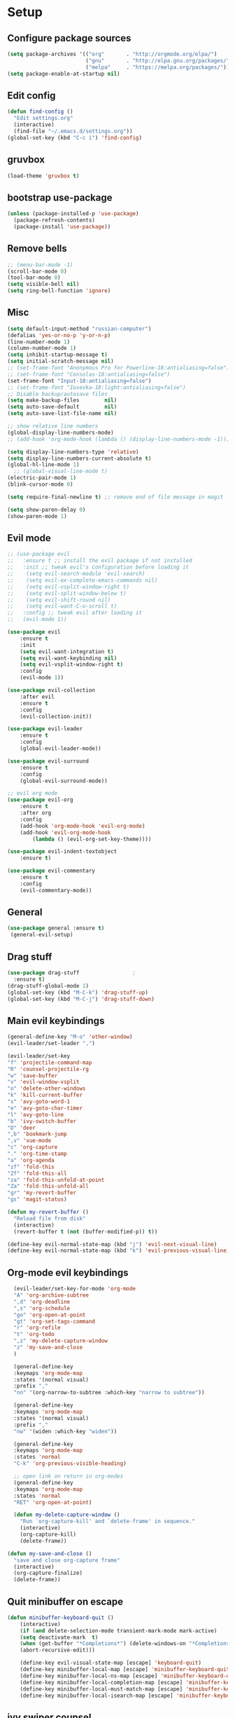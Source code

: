 * Setup

** Configure package sources
#+BEGIN_SRC emacs-lisp
  (setq package-archives '(("org"       . "http://orgmode.org/elpa/")
                           ("gnu"       . "http://elpa.gnu.org/packages/")
                           ("melpa"     . "https://melpa.org/packages/")))
  (setq package-enable-at-startup nil)
#+END_SRC

** Edit config
#+BEGIN_SRC emacs-lisp
  (defun find-config ()
    "Edit settings.org"
    (interactive)
    (find-file "~/.emacs.d/settings.org"))
  (global-set-key (kbd "C-c i") 'find-config)
#+END_SRC

** gruvbox
#+BEGIN_SRC emacs-lisp
  (load-theme 'gruvbox t)
#+END_SRC

** bootstrap use-package
#+BEGIN_SRC emacs-lisp
  (unless (package-installed-p 'use-package)
    (package-refresh-contents)
    (package-install 'use-package))
#+END_SRC

** Remove bells
#+BEGIN_SRC emacs-lisp
  ;; (menu-bar-mode -1)
  (scroll-bar-mode 0)
  (tool-bar-mode 0)
  (setq visible-bell nil)
  (setq ring-bell-function 'ignore)
#+END_SRC

** Misc
#+BEGIN_SRC emacs-lisp
  (setq default-input-method "russian-computer")
  (defalias 'yes-or-no-p 'y-or-n-p)
  (line-number-mode 1)
  (column-number-mode 1)
  (setq inhibit-startup-message t)
  (setq initial-scratch-message nil)
  ;; (set-frame-font "Anonymous Pro for Powerline-18:antialiasing=false")
  ;; (set-frame-font "Consolas-18:antialiasing=false")
  (set-frame-font "Input-18:antialiasing=false")
  ;; (set-frame-font "Iosevka-18:light:antialiasing=false")
  ;; Disable backup/autosave files
  (setq make-backup-files        nil)
  (setq auto-save-default        nil)
  (setq auto-save-list-file-name nil)

  ;; show relative line numbers
  (global-display-line-numbers-mode)
  ;; (add-hook 'org-mode-hook (lambda () (display-line-numbers-mode -1))) ;; remove line numbers in org

  (setq display-line-numbers-type 'relative)
  (setq display-line-numbers-current-absolute t)
  (global-hl-line-mode 1)
    ;; (global-visual-line-mode t)
  (electric-pair-mode 1)
  (blink-cursor-mode 0)

  (setq require-final-newline t) ;; remove end of file message in magit

  (setq show-paren-delay 0)
  (show-paren-mode 1)

#+END_SRC

** Evil mode
#+BEGIN_SRC emacs-lisp
;; (use-package evil
;;   :ensure t ;; install the evil package if not installed
;;   :init ;; tweak evil's configuration before loading it
;;    (setq evil-search-module 'evil-search)
;;    (setq evil-ex-complete-emacs-commands nil)
;;    (setq evil-vsplit-window-right t)
;;    (setq evil-split-window-below t)
;;    (setq evil-shift-round nil)
;;    (setq evil-want-C-u-scroll t)
;;   :config ;; tweak evil after loading it
;;   (evil-mode 1))

(use-package evil
    :ensure t
    :init
    (setq evil-want-integration t)
    (setq evil-want-keybinding nil)
    (setq evil-vsplit-window-right t)
    :config
    (evil-mode 1))

(use-package evil-collection
    :after evil
    :ensure t
    :config
    (evil-collection-init))

(use-package evil-leader
    :ensure t
    :config
    (global-evil-leader-mode))

(use-package evil-surround
    :ensure t
    :config
    (global-evil-surround-mode))

;; evil org mode
(use-package evil-org
    :ensure t
    :after org
    :config
    (add-hook 'org-mode-hook 'evil-org-mode)
    (add-hook 'evil-org-mode-hook
	    (lambda () (evil-org-set-key-theme))))

(use-package evil-indent-textobject
    :ensure t)

(use-package evil-commentary
    :ensure t
    :config
    (evil-commentary-mode))

#+END_SRC

** General
#+BEGIN_SRC emacs-lisp
  (use-package general :ensure t)
   (general-evil-setup)

#+END_SRC

** Drag stuff
#+BEGIN_SRC emacs-lisp
  (use-package drag-stuff                 ;
    :ensure t)
  (drag-stuff-global-mode 1)
  (global-set-key (kbd "M-C-k") 'drag-stuff-up)
  (global-set-key (kbd "M-C-j") 'drag-stuff-down)

#+END_SRC

** Main evil keybindings
#+BEGIN_SRC emacs-lisp
    (general-define-key "M-o" 'other-window)
    (evil-leader/set-leader ",")

    (evil-leader/set-key
	"f" 'projectile-command-map
	"R" 'counsel-projectile-rg
	"w" 'save-buffer
	"v" 'evil-window-vsplit
	"o" 'delete-other-windows
	"k" 'kill-current-buffer
	"s" 'avy-goto-word-1
	"e" 'avy-goto-char-timer
	"l" 'avy-goto-line
	"b" 'ivy-switch-buffer
	"D" 'deer
	",b" 'bookmark-jump
	",v" 'vue-mode
	"c" 'org-capture
	"." 'org-time-stamp
	"a" 'org-agenda
	"zf" 'fold-this
	"Zf" 'fold-this-all
	"za" 'fold-this-unfold-at-point
	"Za" 'fold-this-unfold-all
	"gr" 'my-revert-buffer
	"gs" 'magit-status)

    (defun my-revert-buffer ()
      "Reload file from disk"
      (interactive)
      (revert-buffer t (not (buffer-modified-p)) t))

    (define-key evil-normal-state-map (kbd "j") 'evil-next-visual-line)
    (define-key evil-normal-state-map (kbd "k") 'evil-previous-visual-line)

#+END_SRC

** Org-mode evil keybindings
#+BEGIN_SRC emacs-lisp
    (evil-leader/set-key-for-mode 'org-mode
	"A" 'org-archive-subtree
	",d" 'org-deadline
	",s" 'org-schedule
	"go" 'org-open-at-point
	"gt" 'org-set-tags-command
	"r" 'org-refile
	"t" 'org-todo
	",z" 'my-delete-capture-window
	"z" 'my-save-and-close
	)

    (general-define-key
    :keymaps 'org-mode-map
    :states '(normal visual)
    :prefix ","
    "nn" '(org-narrow-to-subtree :which-key "narrow to subtree"))

    (general-define-key
    :keymaps 'org-mode-map
    :states '(normal visual)
    :prefix ","
    "nw" '(widen :which-key "widen"))

    (general-define-key
	:keymaps 'org-mode-map
	:states 'normal
	"C-k" 'org-previous-visible-heading)

    ;; open link on return in org-modes
    (general-define-key
	:keymaps 'org-mode-map
	:states 'normal
	"RET" 'org-open-at-point)
   
    (defun my-delete-capture-window ()
      "Run `org-capture-kill' and `delete-frame' in sequence."
      (interactive)
      (org-capture-kill)
      (delete-frame))

  (defun my-save-and-close ()
    "save and close org-capture frame"
    (interactive)
    (org-capture-finalize)
    (delete-frame))
#+END_SRC

** Quit minibuffer on escape
#+BEGIN_SRC emacs-lisp
(defun minibuffer-keyboard-quit ()
    (interactive)
    (if (and delete-selection-mode transient-mark-mode mark-active)
	(setq deactivate-mark  t)
    (when (get-buffer "*Completions*") (delete-windows-on "*Completions*"))
    (abort-recursive-edit)))

    (define-key evil-visual-state-map [escape] 'keyboard-quit)
    (define-key minibuffer-local-map [escape] 'minibuffer-keyboard-quit)
    (define-key minibuffer-local-ns-map [escape] 'minibuffer-keyboard-quit)
    (define-key minibuffer-local-completion-map [escape] 'minibuffer-keyboard-quit)
    (define-key minibuffer-local-must-match-map [escape] 'minibuffer-keyboard-quit)
    (define-key minibuffer-local-isearch-map [escape] 'minibuffer-keyboard-quit)
#+END_SRC

** ivy swiper counsel
#+BEGIN_SRC emacs-lisp
  (use-package smex ;; smart M-x
    :ensure t)

  (use-package ivy
    :ensure t
    :diminish ivy-mode
    :config
    (ivy-mode t))
    
  (setq ivy-initial-inputs-alist nil)
  (setq ivy-use-virtual-buffers t)       ; extend searching to bookmarks and
  (setq ivy-height 20)                   ; set height of the ivy window
  (setq ivy-count-format "(%d/%d) ")     ; count format, from the ivy help page
  (setq ivy-display-style 'fancy)
  (setq ivy-format-function 'ivy-format-function-line) ; Make highlight extend all the way to the right
  ;; TODO testing out the fuzzy search
  (setq ivy-re-builders-alist
        '((counsel-M-x . ivy--regex-fuzzy) ; Only counsel-M-x use flx fuzzy search
          (t . ivy--regex-plus)))

  (use-package counsel
    :ensure t
    :bind (("M-x" . counsel-M-x)))

  (general-define-key
   :states '(normal visual)
   :prefix ","
   "x" '(counsel-M-x :which-key "mycounsel"))

  (use-package swiper
    :ensure t)
  (general-define-key
   :states '(normal visual)
   "/" '(swiper :which-key "swiper"))

  (use-package ivy-hydra
    :ensure t)

#+END_SRC
** Magit
#+BEGIN_SRC emacs-lisp
  (use-package magit
    :config
      (setq magit-repository-directories '(("~/Develop/" . 2) ("~/org/" . 1) ))) 
  ;; evil-magit keybinding
  (use-package evil-magit)
  ;; optional: this is the evil state that evil-magit will use
  (setq evil-magit-state 'normal)
  ;; optional: disable additional bindings for yanking text
  (setq evil-magit-use-y-for-yank nil)

#+END_SRC
   
** Git-gutter
#+BEGIN_SRC emacs-lisp
  (use-package git-gutter
    :config
    (global-git-gutter-mode +1)
    (set-face-background 'git-gutter:modified 'nil) ;; background color
    (set-face-background 'git-gutter:added 'nil) ;; background color
    (set-face-background 'git-gutter:deleted 'nil) ;; background color
    (set-face-foreground 'git-gutter:added "green")
    (set-face-foreground 'git-gutter:deleted "red"))
#+END_SRC

** Ranger
#+BEGIN_SRC emacs-lisp
  (use-package ranger
    :config
    (ranger-override-dired-mode t)
    (setq ranger-cleanup-eagerly t))
  (defun xah-dired-mode-setup ()
    "to be run as hook for `dired-mode'."
    (dired-hide-details-mode 1))
  (add-hook 'dired-mode-hook 'xah-dired-mode-setup)
#+END_SRC
** Preferences
*** Swap windows
#+BEGIN_SRC emacs-lisp

  (general-define-key
   :states 'normal
    :prefix ",,"
   "x" 'window-swap-states)

#+END_SRC

*** swap : ;
#+BEGIN_SRC emacs-lisp

  ;; swap ;: for better experience
  (general-swap-key nil 'motion
    ";" ":")

;; remap find next char and reverse

    (general-define-key
    :states 'normal
    "SPC" 'evil-repeat-find-char)

    (general-define-key
    :states 'normal
      "DEL" 'evil-repeat-find-char-reverse)

#+END_SRC

*** scrolling
#+BEGIN_SRC emacs-lisp
  (setq-default
   ;; left-margin-width 1 right-margin-width 1
   ;; scroll-conservatively most-positive-fixnum       ; Always scroll by one line
   scroll-conservatively 100000       ; Always scroll by one line
   scroll-margin 5
   scroll-preserve-screen-position 1
   cursor-in-non-selected-windows t)
#+END_SRC

*** jump to end /start of line in insert mode
#+BEGIN_SRC emacs-lisp
    (general-imap "A"
      (general-key-dispatch 'self-insert-command
        :timeout 0.2
        "A" 'evil-append-line))

    (general-imap "I"
      (general-key-dispatch 'self-insert-command
        :timeout 0.2
        "I" 'evil-insert-line))

    (general-imap ";"
      (general-key-dispatch 'self-insert-command
        :timeout 0.2
        ";" (general-simulate-key ('evil-append-line ";"))))

  ;; (general-nmap ";"
  ;;       (general-key-dispatch 'self-insert-command
  ;;         :timeout 0.2
  ;;         ";" (general-simulate-key ('evil-append-line ";" ))))

#+END_SRC

** yasnippet
#+BEGIN_SRC emacs-lisp
  (use-package yasnippet
    :ensure t
    :init
    (yas-global-mode 1)
    :config
    (setq yas-indent-line nil)
    (define-key yas-minor-mode-map (kbd "<tab>") nil)
    (define-key yas-minor-mode-map (kbd "TAB") nil)
    ;; Bind `SPC' to `yas-expand' when snippet expansion available (it
    ;; will still call `self-insert-command' otherwise).
    (define-key yas-minor-mode-map (kbd "SPC") yas-maybe-expand)
    ;; (define-key yas-minor-mode-map (kbd "TAB") #'yas-expand)
    ;; (define-key yas-minor-mode-map (kbd "<tab>") #'yas-expand)
    )

  (general-define-key
   :states '(normal visual)
   :prefix ","
   "ya" 'yas-new-snippet)

  (general-define-key
   :states '(normal visual)
   :prefix ","
   "yv" 'yas-visit-snippet-file)
#+END_SRC
** Projectile
#+BEGIN_SRC emacs-lisp
  (use-package projectile
    :ensure t
    :config
    (projectile-global-mode)
    (setq projectile-enable-caching t)
    (setq projectile-project-search-path '("~/Develop/"))
    (setq projectile-completion-system 'ivy))
  (use-package counsel-projectile
    :ensure t
    :config
    (counsel-projectile-mode))
#+END_SRC

** Autocomplete
#+BEGIN_SRC emacs-lisp
  (use-package company
    :ensure t
    :config
    (setq company-idle-delay 0)
    (setq company-minimum-prefix-length 3)
    (global-company-mode t))

  (add-hook 'after-init-hook 'global-company-mode)

#+END_SRC

** Cursor color
#+BEGIN_SRC emacs-lisp
  (add-to-list 'load-path "/Users/admin/.emacs.d/lisp")
  (require 'cursor-chg)  ; Load the library
   ;; (toggle-cursor-type-when-idle 1) ; Turn on cursor change when Emacs is idle
   (change-cursor-mode 1) ; Turn on change for overwrite, read-only, and input mode
#+END_SRC

** orgmode
#+BEGIN_SRC emacs-lisp
  (use-package org
    :ensure org-plus-contrib)
  (setq gtd-base-path (expand-file-name "/Users/admin/Develop/org/"))
  (defun gtd-path (sub-path) (concat gtd-base-path sub-path))

  (defvar inbox (gtd-path "inbox.org"))
  (defvar gtd (gtd-path "gtd.org"))
  (defvar foo (gtd-path "foo.org"))
  (defvar journal (gtd-path "journal.org"))
  (defvar roam (gtd-path "roam/"))
  (defvar someday (gtd-path "someday.org"))
  (defvar tickler (gtd-path "tickler.org"))
  (defvar ref (gtd-path "ref.org"))
  (defvar keys (gtd-path "keys.org"))

  (setq org-agenda-files (list inbox foo journal gtd ref someday tickler))

  (setq org-refile-targets `((gtd :maxlevel . 5)
                             (ref :maxlevel . 5)
                             (inbox :maxlevel . 5)
                             (foo :maxlevel . 2)
                             (journal :maxlevel . 2)
                             (roam :maxlevel . 2)
                             (gtd :maxlevel . 2)
                             (someday :maxlevel . 5)
                             (tickler :maxlevel . 5)))

  (setq org-refile-use-outline-path t)  ;; refile items in steps with ivy
  (setq org-outline-path-complete-in-steps nil)
  (setq org-refile-allow-creating-parent-nodes (quote confirm))
  (setq org-agenda-todo-ignore-scheduled 'all) ;; ignore todo which is scheduled in todo list
  (setq org-agenda-todo-ignore-deadlines 'all) ;; ignore deadlines in todo list
  (setq calendar-week-start-day 1)

      ;; set custom agenda view
      ;; (setq org-agenda-custom-commands
      ;;       '(("f" "Ideas" todo "FOO")
      ;;       ("b" "Купить" tags "buy")))

  (defvar inbox-capture-template "* %i%?\n%U\n")
  (defvar todo-capture-template "* TODO %i%?          \n%U\n%a\n")
  (defvar tickler-capture-template "* %i%?\n%U\n")
  (defvar fix-capture-template "* BUG %i%?\n%U\n%a\n")
  (defvar keys-capture-template "* aa%?")

  ;; this is something with capture links, I think
  (defun transform-square-brackets-to-round-ones(string-to-transform)
    "Transforms [ into ( and ] into ), other chars left unchanged."
    (concat 
     (mapcar #'(lambda (c) (if (equal c ?[) ?\( (if (equal c ?]) ?\) c))) string-to-transform))
    )

  (setq org-capture-templates `(
                                ("i" "Inbox" entry (file inbox) ,inbox-capture-template)
                                ("t" "Inbox [TODO]" entry (file inbox) ,todo-capture-template)
                                ("T" "Tickler" entry (file+headline tickler "Tickler") ,tickler-capture-template)
                                ("f" "Foo" entry (file+headline foo "ideas") "* FOO %i%?")
                                ("k" "Keys" entry (file+headline keys "Keys") ,keys-capture-template)
                                ("n" "Note" entry (file ref) ,inbox-capture-template)
                                ("B" "Bug" entry (file+headline gtd "Bugs"),fix-capture-template)
                                ("j" "Journal" entry (file+olp+datetree "~/Develop/org/journal.org") "**** %<%H:%M> - %?\n%a\n" :tree-type week)
                                ("p" "Protocol" entry (file inbox) 
                                      "* %?\n%u\n\n%a\n \n%i\n")
                                ("L" "Link" entry (file inbox)
                                 "* [[%:link][%(transform-square-brackets-to-round-ones \"%:description\")]]\n%? \n\n%u")
                                ("m" "Meeting" entry (file inbox)
                                 "* MEETING with %? :MEETING:\n%U\n\n" :clock-in t :clock-resume t)
                                ("b" "Buy" entry (file+headline gtd "Buy") "* %i%?\n%U")
                                ))

  (setq org-todo-keywords '((sequence "TODO(t)" "NEXT(n)" "WAITING(w!)" "|" "DONE(d!)" "CANCELLED(c!)")
                            (sequence "FOO(f)" "|" "ZEN(z!)")
                            (sequence "BUG(B)" "|" "FIXED(x!)")))

  (setq org-log-into-drawer 'LOGBOOK)

  (setq org-todo-keyword-faces
        '(("WAITING" . "#666565") ("CANCELLED" . "#663333") ("NEXT" . "Yellow") ("DONE" . "#00ff00") ("FOO" . "#51ABFF")))

	(setq org-tag-alist
        '(("work" . ?w)
          ("home" . ?h)
          ;; ("PRESENTATION" . ?p)
          ;; ("BRAINSTORM" . ?s)
          ("read" . ?r)
          ("emacs" . ?e)
          ("refile" . ?f)
          ("code" . ?c)
          ("movie" . ?m)))

  ;; this for prettify orgmode
  (setq org-startup-indented t
        ;; org-ellipsis "  "
        org-hide-leading-stars t
        org-src-fontify-natively t
        org-src-tab-acts-natively t
        org-pretty-entities t
        org-hide-emphasis-markers t
        org-agenda-block-separator ""
        org-fontify-whole-heading-line t
        org-fontify-done-headline t
        org-fontify-quote-and-verse-blocks t)

#+END_SRC
  
** org-agenda evil bindings
#+BEGIN_SRC emacs-lisp
    (eval-after-load 'org-agenda
     '(progn
        (evil-set-initial-state 'org-agenda-mode 'normal)
        (evil-define-key 'normal org-agenda-mode-map
          (kbd "<RET>") 'org-agenda-switch-to
          (kbd "\t") 'org-agenda-goto

          "q" 'org-agenda-quit
          "x" 'org-agenda-exit
          "r" 'org-agenda-refile
          "a" 'org-archive-subtree-default
          "gr" 'org-agenda-redo
          "S" 'org-save-all-org-buffers
          "gj" 'org-agenda-goto-date
          "gJ" 'org-agenda-clock-goto
          "gm" 'org-agenda-bulk-mark
          "go" 'org-agenda-open-link
          "s" 'org-agenda-schedule
          "B" 'org-agenda-bulk-action
          "+" 'org-agenda-priority-up
          ;; "," 'org-agenda-priority
          "-" 'org-agenda-priority-down
          "y" 'org-agenda-todo-yesterday
          "n" nil  ; evil-search-next
          "n" 'org-agenda-add-note
          "t" 'org-agenda-todo
          ":" 'org-agenda-set-tags
          ";" 'org-timer-set-timer
          "I" 'org-agenda-clock-in
          "O" 'org-agenda-clock-out
          "u" 'org-agenda-bulk-unmark
          "j"  'org-agenda-next-line
          "k"  'org-agenda-previous-line
          "vt" 'org-agenda-toggle-time-grid
          "va" 'org-agenda-archives-mode
          "vw" 'org-agenda-week-view
          "vl" 'org-agenda-log-mode
          "vd" 'org-agenda-day-view
          "vc" 'org-agenda-show-clocking-issues
          "g/" 'org-agenda-filter-by-tag
          "o" 'delete-other-windows
          "gh" 'org-agenda-holiday
          "gv" 'org-agenda-view-mode-dispatch
          "f" 'org-agenda-later
          "b" 'org-agenda-earlier
          "c" 'org-capture
          "e" 'org-agenda-set-effort
          "{" 'org-agenda-manipulate-query-add-re
          "}" 'org-agenda-manipulate-query-subtract-re
          "A" 'org-agenda-toggle-archive-tag
          "." 'org-agenda-goto-today
          ;; "0" 'evil-digit-argument-or-evil-beginning-of-line
          ;; "<" 'org-agenda-filter-by-category
          ">" 'org-agenda-date-prompt
          "F" 'org-agenda-follow-mode
          "D" 'org-agenda-deadline
          "H" 'org-agenda-holidays
          "J" 'org-agenda-next-date-line
          "K" 'org-agenda-previous-date-line
          "L" 'org-agenda-recenter
          ;; "P" 'org-agenda-show-priority
          "R" 'org-agenda-clockreport-mode
          "Z" 'org-agenda-sunrise-sunset
          "T" 'org-agenda-show-tags
          "X" 'org-agenda-clock-cancel
          "[" 'org-agenda-manipulate-query-add
          ;; "g\\" 'org-agenda-filter-by-tag-refine
          "]" 'org-agenda-manipulate-query-subtract)))

#+END_SRC

** Clocking
#+BEGIN_SRC emacs-lisp
  ;;
  ;; Resume clocking task when emacs is restarted
  (org-clock-persistence-insinuate)
  ;;
  ;; Show lot of clocking history so it's easy to pick items off the C-F11 list
  (setq org-clock-history-length 20)
  ;; Resume clocking task on clock-in if the clock is open
  (setq org-clock-in-resume t)
  ;; Change tasks to NEXT when clocking in
  ;; (setq org-clock-in-switch-to-state 'bh/clock-in-to-next)
  ;; Separate drawers for clocking and logs
  (setq org-drawers (quote ("PROPERTIES" "LOGBOOK")))
  ;; Save clock data and state changes and notes in the LOGBOOK drawer
  (setq org-clock-into-drawer t)
  ;; Sometimes I change tasks I'm clocking quickly - this removes clocked tasks with 0:00 duration
  (setq org-clock-out-remove-zero-time-clocks t)
  ;; Clock out when moving task to a done state
  (setq org-clock-out-when-done t)
  ;; Save the running clock and all clock history when exiting Emacs, load it on startup
  (setq org-clock-persist t)
  ;; Do not prompt to resume an active clock
  ;; (setq org-clock-persist-query-resume nil)

  ;; Enable auto clock resolution for finding open clocks
  (setq org-clock-auto-clock-resolution (quote when-no-clock-is-running))
  ;; Include current clocking task in clock reports
  (setq org-clock-report-include-clocking-task t)

  ;; The following setting makes time editing use discrete minute intervals (no rounding) increments
  (setq org-time-stamp-rounding-minutes (quote (1 1)))

  (evil-leader/set-key-for-mode 'org-mode
    "I" 'org-clock-in
    "O" 'org-clock-out
    "L" 'org-clock-in-last
    "J" 'org-clock-goto
    "X" 'org-clock-cancel
    "Z" 'org-resolve-clocks
    "E" 'org-clock-report
    "dis" 'org-clock-display
    )

  (general-define-key
   :states '(normal)
   :prefix ","
   "i" #'counsel-org-clock-goto)

  (general-define-key
   :states '(normal)
   :prefix ","
   "j" #'counsel-org-clock-context)

#+END_SRC

** Vue
#+BEGIN_SRC emacs-lisp
  (use-package vue-mode
    :ensure t)
  (add-hook 'mmm-mode-hook
            (lambda ()
              (set-face-background 'mmm-default-submode-face nil)))
#+END_SRC
  
** JScript
#+BEGIN_SRC emacs-lisp
  (use-package js
    :ensure nil
    :delight js-mode "JavaScript"
    :preface
    (defun me/js-prettify-symbols-mode-on ()
      (add-to-list 'prettify-symbols-alist '("function" . ?\u0192))
      (prettify-symbols-mode 1))
    :hook (js-mode . me/js-prettify-symbols-mode-on)
    :config (setq-default js-indent-level 2))

  (use-package json-mode
    :delight json-mode "JSON"
    :mode "\\.json\\'"
    :preface
    (defun me/json-set-indent-level ()
      (setq-local js-indent-level 2))
    :hook (json-mode . me/json-set-indent-level))

#+END_SRC

** Tab config
#+BEGIN_SRC emacs-lisp
  ;; Create a variable for our preferred tab width
  (setq custom-tab-width 2)

  ;; Two callable functions for enabling/disabling tabs in Emacs
  (defun disable-tabs () (setq indent-tabs-mode nil))
  (defun enable-tabs  ()
    (local-set-key (kbd "TAB") 'tab-to-tab-stop)
    (setq indent-tabs-mode t)
    (setq tab-width custom-tab-width))

  ;; Hooks to Enable Tabs
  (add-hook 'prog-mode-hook 'enable-tabs)
  (add-hook 'vue-mode-hook 'enable-tabs)
  ;; Hooks to Disable Tabs
  (add-hook 'lisp-mode-hook 'disable-tabs)
  (add-hook 'emacs-lisp-mode-hook 'disable-tabs)

  ;; Language-Specific Tweaks
  (setq-default python-indent-offset custom-tab-width) ;; Python
  (setq-default js-indent-level custom-tab-width)      ;; Javascript

  ;; Making electric-indent behave sanely
  (setq-default electric-indent-inhibit t)

  ;; Make the backspace properly erase the tab instead of
  ;; removing 1 space at a time.
  (setq backward-delete-char-untabify-method 'hungry)

  ;; (OPTIONAL) Shift width for evil-mode users
  ;; For the vim-like motions of ">>" and "<<".
  (setq-default evil-shift-width custom-tab-width)
  (setq pug-tab-width 2)
  ;; WARNING: This will change your life
  ;; (OPTIONAL) Visualize tabs as a pipe character - "|"
  ;; This will also show trailing characters as they are useful to spot.
  (setq whitespace-style '(face tabs tab-mark trailing))

  (setq whitespace-display-mappings
        '((tab-mark 9 [124 9] [92 9]))) ; 124 is the ascii ID for '\|'
  (global-whitespace-mode) ; Enable whitespace mode everywhere

#+END_SRC

** Insert blank lines
#+BEGIN_SRC emacs-lisp
  (defun around-line ()
    "Insert an empty line above and below the current line."
    (interactive)
    (save-excursion
      (end-of-line)
      (open-line 1)
      (end-of-line 0)
      (open-line 1)))

  (general-define-key
   :states '(normal visual)
   :prefix ",,"
   "a" 'around-line)

#+END_SRC

** Evil-googles
package show feedback on evil edit code
#+BEGIN_SRC emacs-lisp
  (use-package evil-goggles
    :ensure t
    :config
    (evil-goggles-mode))
#+END_SRC

** evil-numbers
#+BEGIN_SRC emacs-lisp
  (use-package evil-numbers
  :ensure t)
(define-key evil-normal-state-map (kbd "C-=") 'evil-numbers/inc-at-pt)
(define-key evil-normal-state-map (kbd "C--") 'evil-numbers/dec-at-pt)

#+END_SRC

** Smart mode line
#+BEGIN_SRC emacs-lisp
  (use-package smart-mode-line-powerline-theme
    :ensure t)

  (use-package smart-mode-line
    :ensure t
    :config
    (setq sml/theme 'powerline)
    (add-hook 'after-init-hook 'sml/setup))

  (use-package diminish
    :ensure t) ;; remove minor mode from smartline

#+END_SRC

** html to pug
#+BEGIN_SRC emacs-lisp
  (defun toPug ()
    (interactive)
    ;; remove space in tags
    (evil-goto-first-line)
    (evil-next-visual-line)
    (while (re-search-forward "<\\s-*" nil t)
      (replace-match "<"))
    (evil-goto-first-line)
    (evil-next-visual-line)
    (while (re-search-forward "\\s-*>" nil t)
      (replace-match ">"))
    ;; merge broken lines
    (evil-goto-first-line)
    (setq brokenLines "\n\\s-+\\([a-z:@>]\\)")
    (while (re-search-forward brokenLines nil t)
      (replace-match " \\1"))
    ;; remove close tags
    (evil-goto-first-line)
    (evil-next-visual-line)
    (re-search-forward "</template>")
    (evil-first-non-blank)
    (while (re-search-backward "</.+>" nil t)
      (replace-match ""))
    ;; remove blank lines
    (evil-goto-first-line)
    (flush-lines "^\\s-+$")
    ;; remove < in tag with attributes
    (evil-goto-first-line)
    (evil-next-visual-line)
    (while (re-search-forward "<\\([a-z-]+\\) " nil t)
      (replace-match "\\1( "))
    ;; convert tags without attributes
    (evil-goto-first-line)
    (evil-next-visual-line)
    (while (re-search-forward "<\\([a-z-]+\\)>" nil t)
      (replace-match "\\1 "))
    ;; remove > $
    (evil-goto-first-line)
    (evil-next-visual-line)
    (while (re-search-forward ">\\s-*?$" nil t)
      (replace-match " )"))
    ;; remove > 
    (evil-goto-first-line)
    (evil-next-visual-line)
    (while (re-search-forward "> *?" nil t)
      (replace-match " ) "))
    ;; restore closing template tag
    (evil-goto-first-line)
    (while (re-search-forward "</template )" nil t)
      (replace-match "</template>"))
    ;; clean brackets
    (evil-goto-first-line)
    (while (re-search-forward "\n )" nil t)
      (replace-match " )"))
    )

  (defun classPug()
    (interactive)
    (evil-goto-first-line)
    (while (re-search-forward "class=\"\\b\\(.*\\)\\b\"\\(.*)\\)" nil t)
      (replace-match "\\2\.\\1")
      )
    )

  #+END_SRC

** translate
#+BEGIN_SRC emacs-lisp
  ;; (use-package google-translate :ensure t)
  ;; (use-package google-translate-smooth-ui :ensure t)
    (require 'google-translate)
    (require 'google-translate-smooth-ui)
    (setq google-translate-translation-directions-alist 
          '(("en" . "ru") ("ru" . "en") ("de" . "ru")))
    (setq google-translate-output-destination 'echo-area)
    (evil-leader/set-key
      ",tr" 'google-translate-smooth-translate)

#+END_SRC

** key chords
#+BEGIN_SRC emacs-lisp
  (use-package key-chord :ensure t)
    ;; (require 'key-chord)
  (key-chord-mode 1)
#+END_SRC

** expand-region
#+BEGIN_SRC emacs-lisp
  (require 'expand-region)
  (key-chord-define-global "vv"  'er/expand-region)
  (key-chord-define-global "ss"  'avy-goto-char-2)

#+END_SRC

** abbrev
#+BEGIN_SRC emacs-lisp
(load "~/.emacs.d/lisp/my-abbrev.el")
(defun insert-space-or-expand-abbrev ()
  "Expand abbrev if previous char is a space, or insert a space."
  (interactive)
  (if (not (equal (char-before) ?\s))
      (insert-char ?\s)
    (backward-char)
    (unless (expand-abbrev)
      (insert-char ?\s))
    (forward-char)))

(global-set-key " " #'insert-space-or-expand-abbrev)
#+END_SRC

** ace-window
#+BEGIN_SRC emacs-lisp
  (use-package ace-window
    :config
    (setq aw-keys '(?a ?s ?d ?f ?g ?h ?j ?k ?l))
    :bind ("M-o" . ace-window))

#+END_SRC

** Chrome capture
#+BEGIN_SRC emacs-lisp
  (require 'org-capture)
  (require 'org-protocol)
  (server-start)

#+END_SRC

** flycheck
#+BEGIN_SRC emacs-lisp
  (use-package flycheck
    :ensure t
    :init (global-flycheck-mode))

  ;; turn on flychecking globally
  (add-hook 'after-init-hook #'global-flycheck-mode)
  (setq flycheck-check-syntax-automatically '(mode-enabled save))

        (general-define-key
         :states 'normal
         :prefix ","
         "f n" 'flycheck-next-error)

#+END_SRC

** environment
#+BEGIN_SRC emacs-lisp
  (use-package exec-path-from-shell)
  (when (memq window-system '(mac ns))
    (exec-path-from-shell-initialize))
#+END_SRC

** Avy
#+BEGIN_SRC emacs-lisp
  ;; (use-package avy :ensure t
  ;;   :commands (avy-goto-word-1))
#+END_SRC

** prettier
#+BEGIN_SRC emacs-lisp
  ;;       (require 'prettier-js)

  ;;        (add-hook 'js2-mode-hook 'prettier-js-mode)
  ;;        (add-hook 'web-mode-hook 'prettier-js-mode)
  ;;        (add-hook 'vue-mode-hook 'prettier-js-mode)

  ;;   (eval-after-load 'web-mode
  ;;       '(progn
  ;;          (add-hook 'web-mode-hook #'add-node-modules-path)
  ;;          (add-hook 'web-mode-hook #'prettier-js-mode)))

  ;;   (eval-after-load 'vue-mode
  ;;       '(progn
  ;;          (add-hook 'vue-mode-hook #'add-node-modules-path)
  ;;          (add-hook 'vue-mode-hook #'prettier-js-mode)))

  ;; (defun maybe-use-prettier ()
  ;;   "Enable prettier-js-mode if an rc file is located."
  ;;   (if (locate-dominating-file default-directory ".prettierrc")
  ;;       (prettier-js-mode +1)))

  ;;   (add-hook 'vue-mode-hook 'maybe-use-prettier)
  ;;   (add-hook 'js2-mode-hook 'maybe-use-prettier)
#+END_SRC

** rotate text
#+BEGIN_SRC emacs-lisp
  (defvar rotate-text-rotations
    '(("true" "false")
      ("left" "right" "top" "bottom")
      ("width" "height")
      ("margin" "padding")
      ("pointer" "default" "arrow")
      ("block" "inline-box" "flex" "inline")
      ("relative" "absolute" "fixed" "static")
      ("yes" "no"))
    "List of text rotation sets.")

  (defun rotate-region (beg end)
    "Rotate all matches in `rotate-text-rotations' between point and mark."
    (interactive "r")
    (let ((regexp (rotate-convert-rotations-to-regexp
                   rotate-text-rotations))
          (end-mark (copy-marker end)))
      (save-excursion
        (goto-char beg)
        (while (re-search-forward regexp (marker-position end-mark) t)
          (let* ((found (match-string 0))
                 (replace (rotate-next found)))
            (replace-match replace))))))

  (defun rotate-string (string &optional rotations)
    "Rotate all matches in STRING using associations in ROTATIONS.
      If ROTATIONS are not given it defaults to `rotate-text-rotations'."
    (let ((regexp (rotate-convert-rotations-to-regexp
                   (or rotations rotate-text-rotations)))
          (start 0))
      (while (string-match regexp string start)
        (let* ((found (match-string 0 string))
               (replace (rotate-next
                         found
                         (or rotations rotate-text-rotations))))
          (setq start (+ (match-end 0)
                         (- (length replace) (length found))))
          (setq string (replace-match replace nil t string))))
      string))

  (defun rotate-next (string &optional rotations)
    "Return the next element after STRING in ROTATIONS."
    (let ((rots (rotate-get-rotations-for
                 string
                 (or rotations rotate-text-rotations))))
      (if (> (length rots) 1)
          (error (format "Ambiguous rotation for %s" string))
        (if (< (length rots) 1)
            ;; If we get this far, this should not occur:
            (error (format "Unknown rotation for %s" string))
          (let ((occurs-in-rots (member string (car rots))))
            (if (null occurs-in-rots)
                ;; If we get this far, this should *never* occur:
                (error (format "Unknown rotation for %s" string))
              (if (null (cdr occurs-in-rots))
                  (caar rots)
                (cadr occurs-in-rots))))))))

  (defun rotate-get-rotations-for (string &optional rotations)
    "Return the string rotations for STRING in ROTATIONS."
    (remq nil (mapcar (lambda (rot) (if (member string rot) rot))
                      (or rotations rotate-text-rotations))))

  (defun rotate-convert-rotations-to-regexp (rotations)
    (regexp-opt (rotate-flatten-list rotations)))

  (defun rotate-flatten-list (list-of-lists)
    "Flatten LIST-OF-LISTS to a single list.
      Example:
        (rotate-flatten-list '((a b c) (1 ((2 3)))))
          => (a b c 1 2 3)"
    (if (null list-of-lists)
        list-of-lists
      (if (listp list-of-lists)
          (append (rotate-flatten-list (car list-of-lists))
                  (rotate-flatten-list (cdr list-of-lists)))
        (list list-of-lists))))

  (defun rotate-word-at-point ()
    "Rotate word at point based on sets in `rotate-text-rotations'."
    (interactive)
    (let ((bounds (bounds-of-thing-at-point 'word))
          (opoint (point)))
      (when (consp bounds)
        (let ((beg (car bounds))
              (end (copy-marker (cdr bounds))))
          (rotate-region beg end)
          (goto-char (if (> opoint end) end opoint))))))

  ;; (global-set-key "\C-c/" 'rotate-word-at-point)
  (general-nmap "gs" 'rotate-word-at-point)

  (defun indent-or-rotate ()
    "If point is at end of a word, then else indent the line."
    (interactive)
    (if (looking-at "\\>")
        (rotate-region (save-excursion (forward-word -1) (point))
                       (point))
      (indent-for-tab-command)))

  (local-set-key [tab] 'indent-or-rotate) 
#+END_SRC

** visual-regexp-steroids
#+BEGIN_SRC emacs-lisp
  (use-package visual-regexp :ensure t)
  (use-package visual-regexp-steroids :ensure t)
  (define-key global-map (kbd "C-c r") 'vr/replace)
  (define-key global-map (kbd "C-c q") 'vr/query-replace)
  (general-define-key
    :states 'normal
    :prefix ","
    "/r" 'vr/replace
    "/q" 'vr/query-replace)
  ;; replace command -- change all at once
  ;; query command -- ask on every case
#+END_SRC

** emojify
#+BEGIN_SRC emacs-lisp
  (use-package emojify :ensure t)
  (add-hook 'after-init-hook #'global-emojify-mode) ;; add emojify 
#+END_SRC

:smile:
** winner mode
# this is mode to switch to prev windows congiguration
#+BEGIN_SRC emacs-lisp
  (when (fboundp 'winner-mode)
      (winner-mode 1))

  (defhydra hydra-winner 
    (global-map "<f5>")
    "winner"
    ("h" winner-undo)
    ("l" winner-redo))

#+END_SRC

** custom agenda views
#+BEGIN_SRC emacs-lisp
  (setq org-agenda-custom-commands
        '(("n" "Agenda and all todo" 
           ((agenda "")
            (alltodo ""
                     ((org-agenda-skip-function
                       '(org-agenda-skip-entry-if 'todo '("FOO"))
                       ))
                     )))
          ("w" "Waiting state" 
           ((agenda "")
            (todo "WAITING")))
          ("d" "Upcoming deadlines" agenda ""
           ((org-agenda-entry-types '(:deadline))
            ;; a slower way to do the same thing
            ;; (org-agenda-skip-function '(org-agenda-skip-entry-if 'notdeadline))
            (org-agenda-span 1)
            (org-deadline-warning-days 60)
            (org-agenda-time-grid nil)))
          ("f" "foo" 
           ((todo "FOO")))
          ("b" "buy" 
           ((tags "buy")))
          ("A" "Archive search" search ""
           ((org-agenda-files (file-expand-wildcards "~/Develop/org/*.org_archive"))))
          )
        )

#+END_SRC
** smerge
Documentation can be found here:
https://github.com/alphapapa/unpackaged.el#smerge-mode

#+BEGIN_SRC emacs-lisp
  (use-package smerge-mode
    :after hydra
    :config
    (defhydra unpackaged/smerge-hydra
      (:color pink :hint nil :post (smerge-auto-leave))
      "
  ^Move^       ^Keep^               ^Diff^                 ^Other^
  ^^-----------^^-------------------^^---------------------^^-------
  _n_ext       _b_ase               _<_: upper/base        _C_ombine
  _p_rev       _u_pper              _=_: upper/lower       _r_esolve
  ^^           _l_ower              _>_: base/lower        _k_ill current
  ^^           _a_ll                _R_efine
  ^^           _RET_: current       _E_diff
  "
      ("n" smerge-next)
      ("p" smerge-prev)
      ("b" smerge-keep-base)
      ("u" smerge-keep-upper)
      ("l" smerge-keep-lower)
      ("a" smerge-keep-all)
      ("RET" smerge-keep-current)
      ("\C-m" smerge-keep-current)
      ("<" smerge-diff-base-upper)
      ("=" smerge-diff-upper-lower)
      (">" smerge-diff-base-lower)
      ("R" smerge-refine)
      ("E" smerge-ediff)
      ("C" smerge-combine-with-next)
      ("r" smerge-resolve)
      ("k" smerge-kill-current)
      ("ZZ" (lambda ()
              (interactive)
              (save-buffer)
              (bury-buffer))
       "Save and bury buffer" :color blue)
      ("q" nil "cancel" :color blue))
    :hook (magit-diff-visit-file . (lambda ()
                                     (when smerge-mode
                                       (unpackaged/smerge-hydra/body)))))

#+END_SRC

** kill-ring
#+BEGIN_SRC emacs-lisp
  (defun my-paste-inside-delimiters ()
    "Select text between the nearest left and right delimiters.
    and yank value from kill-ring."
    (interactive)
    (let (
          ($skipChars
           (if (boundp 'xah-brackets)
               (concat "^\"" xah-brackets)
             "^\"\\'<>(){}[]“”‘’‹›«»「」『』【】〖〗《》〈〉〔〕（）"))
          $pos)
      (skip-chars-backward $skipChars)
      (setq $pos (point))
      (skip-chars-forward $skipChars)
      (set-mark $pos)
      (delete-active-region)
      (yank)))
  (general-define-key
   :states 'normal
   "M-y" 'my-paste-inside-delimiters)

  (general-define-key
   :states 'normal
   "M-p" 'counsel-yank-pop)

#+END_SRC

** engine-mode
#+BEGIN_SRC emacs-lisp
    (use-package engine-mode :ensure t)
    (engine-mode t)

    (defengine duckduckgo
      "https://duckduckgo.com/?q=%s"
      :keybinding "d")

    (defengine github
      "https://github.com/search?ref=simplesearch&q=%s"
        :keybinding "h")

    (defengine google
      "http://www.google.com/search?ie=utf-8&oe=utf-8&q=%s"
      :keybinding "g")

    (defengine stack-overflow
      "https://stackoverflow.com/search?q=%s"
      :keybinding "s")

  (general-define-key
    :states 'normal
    :prefix ","
    "/g" 'engine/search-google)

  (general-define-key
    :states 'normal
    :prefix ","
    "/s" 'engine/search-stack-overflow)

  (general-define-key
    :states 'normal
    :prefix ","
    "/h" 'engine/search-github)
#+END_SRC

** org-roam
#+BEGIN_SRC emacs-lisp
  (use-package org-roam
      :ensure t
      :hook
      (after-init . org-roam-mode)
      :custom
      (org-roam-directory "~/Dropbox/org")
      :bind (:map org-roam-mode-map
              (("C-c n l" . org-roam)
                ("C-c n f" . org-roam-find-file)
                ("C-c n j" . org-roam-jump-to-index)
                ("C-c n b" . org-roam-switch-to-buffer)
                ("C-c n g" . org-roam-graph))
              :map org-mode-map
              (("C-c n i" . org-roam-insert))
              (("C-c n c" . org-roam-capture))))

  (setq org-roam-completion-system 'ivy)
  (require 'org-roam-protocol)

  (setq org-roam-capture-templates '(
    ("d" "default" plain (function org-roam--capture-get-point)
        "%?\n"
        :file-name "roam/%<%Y%m%d%H%M%S>-${slug}"
        :head "#+TITLE: ${title}\n#+TAGS: "
        :unnarrowed t)
    ("a" "aaron" plain (function org-roam--capture-get-point)
        "%?"
        :file-name "%<%Y%m%d%H%M%S>-${slug}"
        :head "#+title: ${title}\n"
        :unnarrowed t)
  ))

  (setq org-roam-capture-ref-templates
          '(("r" "ref" plain (function org-roam-capture--get-point)
             ""
             :file-name "roam/${slug}"
             :head "#+TITLE: ${title}\n#+DATE: %<%Y-%m-%d>\n#+ROAM_KEY: ${ref}\n#+CATEGORY: website\n"
             :unnarrowed t)
            ("b" "bookends" plain (function org-roam-capture--get-point)
             "- tags :: [[open-ext:bookends://sonnysoftware.com/${bid}][Bookends link]]\n- reference :: ${fcite}\n\n%?"
             :file-name "${slug}"
             :head "#+TITLE: ${title}\n#+DATE: %<%Y-%m-%d>\n#+ROAM_KEY: ${ref}\n\
  ,#+BID: ${bid}\n#+PDF_FILE: ${pdf}\n#+CATEGORY: article\n\n"
             :unnarrowed t
             :immediate-finish t)))
#+END_SRC

** deft
#+BEGIN_SRC emacs-lisp

  (use-package deft
    :ensure t
    :bind ("<f8>" . deft)
    :commands (deft)
    :config (setq deft-directory "~/Dropbox/org"
                  deft-extensions '("md" "org")
                  deft-use-filename-as-title t
                  deft-recursive t))
  (evil-set-initial-state 'deft-mode 'emacs)

  (use-package zetteldeft
    :ensure t
    :after deft)

  ;; (setq zetteldeft-link-indicator "[["
  ;;       zetteldeft-link-suffix "]]")
  ;; (setq zetteldeft-title-prefix "# ")

  (general-define-key
    :prefix ","
    :non-normal-prefix "C-SPC"
    :states '(normal visual motion emacs)
    :keymaps 'override
    "d"  '(nil :wk "deft")
    "dd" '(deft :wk "deft")
    "dD" '(zetteldeft-deft-new-search :wk "new search")
    "dR" '(deft-refresh :wk "refresh")
    "ds" '(zetteldeft-search-at-point :wk "search at point")
    "dc" '(zetteldeft-search-current-id :wk "search current id")
    "df" '(zetteldeft-follow-link :wk "follow link")
    "dF" '(zetteldeft-avy-file-search-ace-window :wk "avy file other window")
    "dl" '(zetteldeft-avy-link-search :wk "avy link search")
    "dt" '(zetteldeft-avy-tag-search :wk "avy tag search")
    "dT" '(zetteldeft-tag-buffer :wk "tag list")
    "di" '(zetteldeft-find-file-id-insert :wk "insert id")
    "dI" '(zetteldeft-find-file-full-title-insert :wk "insert full title")
    "do" '(zetteldeft-find-file :wk "find file")
    "dn" '(zetteldeft-new-file :wk "new file")
    "dN" '(zetteldeft-new-file-and-link :wk "new file & link")
    "dr" '(zetteldeft-file-rename :wk "rename")
    "dx" '(zetteldeft-count-words :wk "count words"))

#+END_SRC

** org-download

#+BEGIN_SRC emacs-lisp
  (use-package org-download 
    :ensure t
    :init
    (setq org-download-screenshot-method "screencapture -i %s")
    (setq org-download-method 'directory) 
    (setq-default org-download-image-dir "/Users/admin/Dropbox/org/img")
    (setq org-image-actual-width nil)
    ;; (setq org-download-attr-list '("#+attr_org: :width 256px" "#+caption:" "#+NAME: fig:" ))
  )


#+END_SRC


